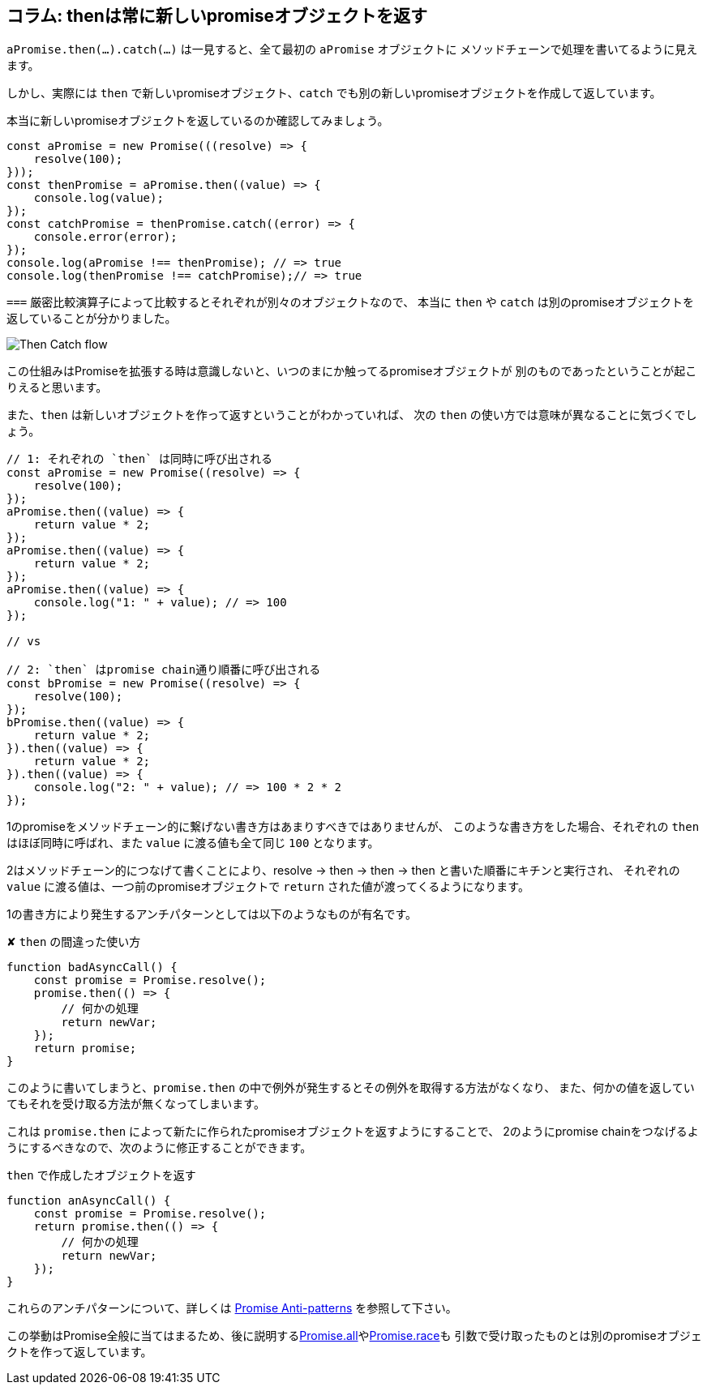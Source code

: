[[then-return-new-promise]]
== コラム: thenは常に新しいpromiseオブジェクトを返す

`aPromise.then(...).catch(...)` は一見すると、全て最初の `aPromise` オブジェクトに
メソッドチェーンで処理を書いてるように見えます。

しかし、実際には `then` で新しいpromiseオブジェクト、`catch` でも別の新しいpromiseオブジェクトを作成して返しています。

本当に新しいpromiseオブジェクトを返しているのか確認してみましょう。

[role="executable"]
[source,javascript]
----
const aPromise = new Promise(((resolve) => {
    resolve(100);
}));
const thenPromise = aPromise.then((value) => {
    console.log(value);
});
const catchPromise = thenPromise.catch((error) => {
    console.error(error);
});
console.log(aPromise !== thenPromise); // => true
console.log(thenPromise !== catchPromise);// => true
----

`===` 厳密比較演算子によって比較するとそれぞれが別々のオブジェクトなので、
本当に `then` や `catch` は別のpromiseオブジェクトを返していることが分かりました。

image::img/then_catch.png[Then Catch flow]

この仕組みはPromiseを拡張する時は意識しないと、いつのまにか触ってるpromiseオブジェクトが
別のものであったということが起こりえると思います。

また、`then` は新しいオブジェクトを作って返すということがわかっていれば、
次の `then` の使い方では意味が異なることに気づくでしょう。

[role="executable"]
[source,javascript]
----
// 1: それぞれの `then` は同時に呼び出される
const aPromise = new Promise((resolve) => {
    resolve(100);
});
aPromise.then((value) => {
    return value * 2;
});
aPromise.then((value) => {
    return value * 2;
});
aPromise.then((value) => {
    console.log("1: " + value); // => 100
});

// vs

// 2: `then` はpromise chain通り順番に呼び出される
const bPromise = new Promise((resolve) => {
    resolve(100);
});
bPromise.then((value) => {
    return value * 2;
}).then((value) => {
    return value * 2;
}).then((value) => {
    console.log("2: " + value); // => 100 * 2 * 2
});
----

1のpromiseをメソッドチェーン的に繋げない書き方はあまりすべきではありませんが、
このような書き方をした場合、それぞれの `then` はほぼ同時に呼ばれ、また `value` に渡る値も全て同じ `100` となります。

2はメソッドチェーン的につなげて書くことにより、resolve -> then -> then -> then と書いた順番にキチンと実行され、
それぞれの `value` に渡る値は、一つ前のpromiseオブジェクトで `return` された値が渡ってくるようになります。

1の書き方により発生するアンチパターンとしては以下のようなものが有名です。

[source,javascript]
.✘ `then` の間違った使い方
----
function badAsyncCall() {
    const promise = Promise.resolve();
    promise.then(() => {
        // 何かの処理
        return newVar;
    });
    return promise;
}
----

このように書いてしまうと、`promise.then` の中で例外が発生するとその例外を取得する方法がなくなり、
また、何かの値を返していてもそれを受け取る方法が無くなってしまいます。

これは `promise.then` によって新たに作られたpromiseオブジェクトを返すようにすることで、
2のようにpromise chainをつなげるようにするべきなので、次のように修正することができます。

[source,javascript]
.`then` で作成したオブジェクトを返す
----
function anAsyncCall() {
    const promise = Promise.resolve();
    return promise.then(() => {
        // 何かの処理
        return newVar;
    });
}
----

これらのアンチパターンについて、詳しくは
http://taoofcode.net/promise-anti-patterns/[Promise Anti-patterns] を参照して下さい。

この挙動はPromise全般に当てはまるため、後に説明する<<ch2-promise-all,Promise.all>>や<<ch2-promise-race,Promise.race>>も
引数で受け取ったものとは別のpromiseオブジェクトを作って返しています。
